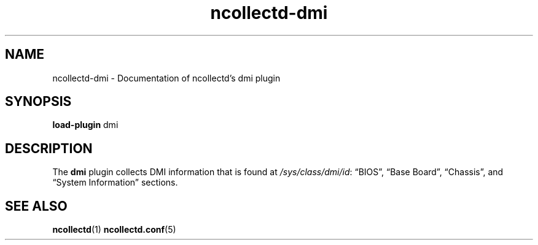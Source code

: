 .\" SPDX-License-Identifier: GPL-2.0-only
.TH ncollectd-dmi 5 "@NCOLLECTD_DATE@" "@NCOLLECTD_VERSION@" "ncollectd dmi man page"
.SH NAME
ncollectd-dmi \- Documentation of ncollectd's dmi plugin
.SH SYNOPSIS
\fBload-plugin\fP dmi
.SH DESCRIPTION
The \fBdmi\fP plugin collects DMI information that is found at \fI/sys/class/dmi/id\fP:
\*(lqBIOS\*(rq, \*(lqBase Board\*(rq, \*(lqChassis\*(rq, and \*(lqSystem Information\*(rq sections.
.SH "SEE ALSO"
.BR ncollectd (1)
.BR ncollectd.conf (5)
